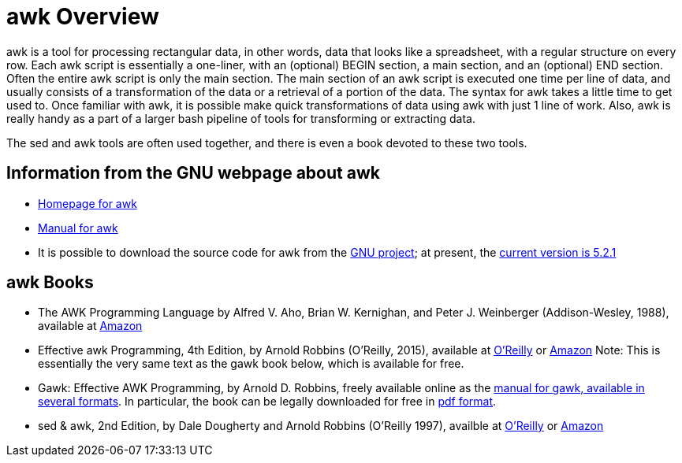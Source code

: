 = awk Overview

awk is a tool for processing rectangular data, in other words, data that looks like a spreadsheet, with a regular structure on every row.  Each awk script is essentially a one-liner, with an (optional) BEGIN section, a main section, and an (optional) END section.  Often the entire awk script is only the main section.  The main section of an awk script is executed one time per line of data, and usually consists of a transformation of the data or a retrieval of a portion of the data.  The syntax for awk takes a little time to get used to.  Once familiar with awk, it is possible make quick transformations of data using awk with just 1 line of work.  Also, awk is really handy as a part of a larger bash pipeline of tools for transforming or extracting data.

The sed and awk tools are often used together, and there is even a book devoted to these two tools.

== Information from the GNU webpage about awk

* http://www.gnu.org/software/gawk/[Homepage for awk]

* http://www.gnu.org/software/gawk/manual/[Manual for awk]

* It is possible to download the source code for awk from the http://ftp.gnu.org/gnu/gawk/[GNU project]; at present, the http://ftp.gnu.org/gnu/gawk/gawk-5.2.1.tar.gz[current version is 5.2.1]

== awk Books

* The AWK Programming Language by Alfred V. Aho, Brian W. Kernighan, and Peter J. Weinberger (Addison-Wesley, 1988), available at https://www.amazon.com/dp/020107981X/[Amazon]

* Effective awk Programming, 4th Edition, by Arnold Robbins (O'Reilly, 2015), available at https://learning.oreilly.com/library/view/effective-awk-programming/9781491904930/[O'Reilly] or https://www.amazon.com/dp/1491904615/[Amazon]  Note:  This is essentially the very same text as the gawk book below, which is available for free.

* Gawk: Effective AWK Programming, by Arnold D. Robbins, freely available online as the https://www.gnu.org/software/gawk/manual/[manual for gawk, available in several formats].  In particular, the book can be legally downloaded for free in https://www.gnu.org/software/gawk/manual/gawk.pdf[pdf format].

* sed & awk, 2nd Edition, by Dale Dougherty and Arnold Robbins (O'Reilly 1997), availble at https://learning.oreilly.com/library/view/sed-awk/1565922255/[O'Reilly] or https://www.amazon.com/dp/1565922255/[Amazon]
